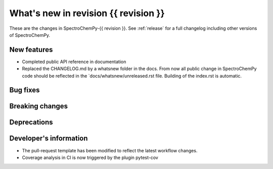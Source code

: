 What's new in revision {{ revision }}
---------------------------------------------------------------------------------------
.. do not remove the  `revision` marker. It will be replaced during doc building

These are the changes in SpectroChemPy-{{ revision }}. See :ref:`release` for a full changelog
including other versions of SpectroChemPy.

.. _new_section

New features
~~~~~~~~~~~~
.. Add here new public features (do not delete this comment)

- Completed public API reference in documentation
- Replaced the CHANGELOG.md by a whatsnew folder in the docs.
  From now all public change in SpectroChemPy code should be reflected
  in the `docs/whatsnew/unreleased.rst file. Building of the index.rst is automatic.

.. _new_section

Bug fixes
~~~~~~~~~
.. Add here new bug fixes (do not delete this comment)




.. _new_section

Breaking changes
~~~~~~~~~~~~~~~~
.. Add here new breaking changes (do not delete this comment)



.. _new_section

Deprecations
~~~~~~~~~~~~
.. Add here new deprecations (do not delete this comment)


.. _new_section

Developer's information
~~~~~~~~~~~~~~~~~~~~~~~
.. Add here changes in the code  (do not delete this comment)

- The pull-request template has been modified to reflect the latest workflow changes.
- Coverage analysis in CI is now triggered by the plugin pytest-cov
